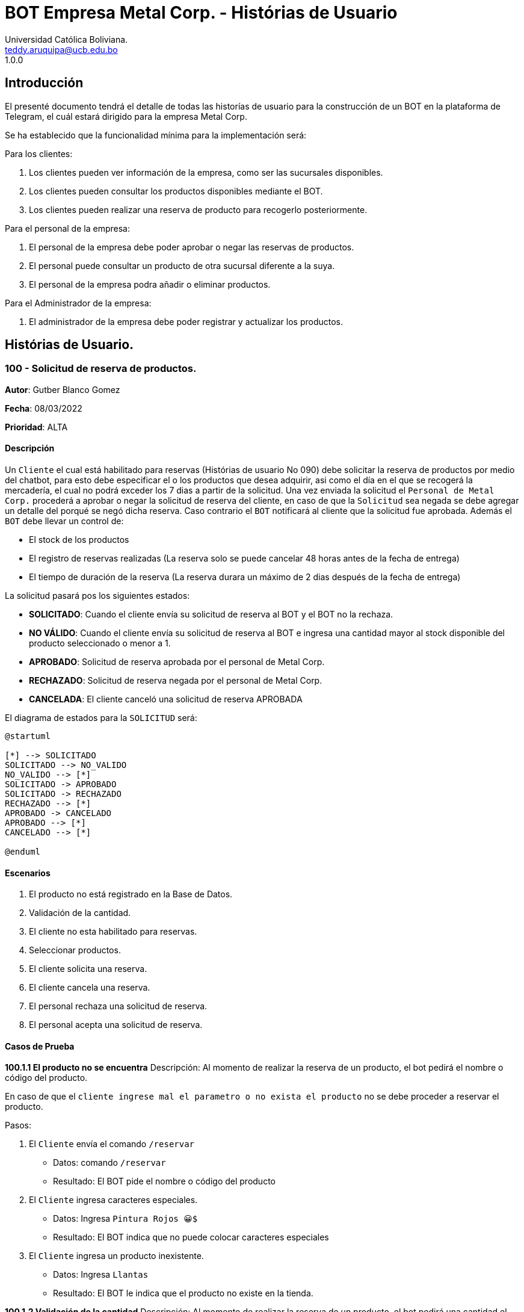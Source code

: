 = {product} - Histórias de Usuario
Universidad Católica Boliviana. <teddy.aruquipa@ucb.edu.bo>
1.0.0
:product: BOT Empresa Metal Corp.

## Introducción
El presenté documento tendrá el detalle de todas las historías de usuario para la construcción de un BOT en la plataforma de
Telegram, el cuál estará dirigido para la empresa Metal Corp.

Se ha establecido que la funcionalidad mínima para la implementación será:

Para los clientes:

 1. Los clientes pueden ver información de la empresa, como ser las sucursales disponibles.
 2. Los clientes pueden consultar los productos disponibles mediante el BOT.
 3. Los clientes pueden realizar una reserva de producto para recogerlo posteriormente.

Para el personal de la empresa:

 1. El personal de la empresa debe poder aprobar o negar las reservas de productos.
 2. El personal puede consultar un producto de otra sucursal diferente a la suya.
 3. El personal de la empresa podra añadir o eliminar productos.

Para el Administrador de la empresa:

 1. El administrador de la empresa debe poder registrar y actualizar los productos.

## Histórias de Usuario.

### 100 - Solicitud de reserva de productos.

*Autor*: Gutber Blanco Gomez

*Fecha*: 08/03/2022

*Prioridad*: ALTA

#### Descripción
Un `Cliente` el cual está habilitado para reservas (Histórias de usuario No 090) debe solicitar la reserva de productos por medio del chatbot, para esto debe especificar el o los productos que desea adquirir, asi como el día en el que se recogerá la mercadería, el cual no podrá exceder los 7 dias a partir de la solicitud. Una vez enviada la solicitud el `Personal de Metal Corp.` procederá a aprobar o negar la solicitud de reserva del cliente, en caso de que la `Solicitud` sea negada se debe agregar un detalle del porqué se negó dicha reserva. Caso contrario el `BOT` notificará al cliente que la solicitud fue aprobada. Además el `BOT` debe llevar un control de:

 * El stock de los productos
 * El registro de reservas realizadas (La reserva solo se puede cancelar 48 horas antes de  la fecha de entrega)
 * El tiempo de duración de la reserva (La reserva durara un máximo de 2 dias después de la fecha de entrega)

La solicitud pasará pos los siguientes estados:

  * *SOLICITADO*: Cuando el cliente envía su solicitud de reserva al BOT y el BOT no la rechaza.
  * *NO VÁLIDO*: Cuando el cliente envía su solicitud de reserva al BOT e ingresa una cantidad mayor al stock disponible del producto seleccionado o menor a 1.
  * *APROBADO*: Solicitud de reserva aprobada por el personal de Metal Corp.
  * *RECHAZADO*: Solicitud de reserva negada por el personal de Metal Corp.
  * *CANCELADA*: El cliente canceló una solicitud de reserva APROBADA

El diagrama de estados para la `SOLICITUD` será:

[plantuml, format="png", id="estados-solicitud"]
....
@startuml

[*] --> SOLICITADO
SOLICITADO --> NO_VALIDO
NO_VALIDO --> [*]
SOLICITADO -> APROBADO
SOLICITADO -> RECHAZADO
RECHAZADO --> [*]
APROBADO -> CANCELADO
APROBADO --> [*]
CANCELADO --> [*]

@enduml
....

#### Escenarios
1. El producto no está registrado en la Base de Datos.
2. Validación de la cantidad.
3. El cliente no esta habilitado para reservas.
4. Seleccionar productos.
5. El cliente solicita una reserva.
6. El cliente cancela una reserva.
7. El personal rechaza una solicitud de reserva.
8. El personal acepta una solicitud de reserva.


#### Casos de Prueba
*100.1.1 El producto no se encuentra*
Descripción: Al momento de realizar la reserva de un producto, el bot pedirá el nombre o código del producto.

En caso de que el `cliente ingrese mal el parametro o no exista el producto` no se debe proceder a reservar el producto.

Pasos:

1. El `Cliente` envía el comando `/reservar`
- Datos: comando `/reservar`
- Resultado: El BOT pide el nombre o código del producto
2. El `Cliente` ingresa caracteres especiales.
- Datos: Ingresa `Pintura Rojos 😀$`
- Resultado: El BOT indica que no puede colocar caracteres especiales
3. El `Cliente` ingresa un producto inexistente.
- Datos: Ingresa `Llantas`
- Resultado: El BOT le indica que el producto no existe en la tienda.

*100.1.2 Validación de la cantidad*
Descripción: Al momento de realizar la reserva de un producto, el bot pedirá una cantidad el cual debe ser ingresado por el cliente.

En caso de que el `cliente ingrese una cantidad errónea` no se debe proceder a registrar el producto.

Pasos:

1. El `Cliente` envía el comando `/realizar_reserva`.
- Datos: comando `/realizar_reserva`
- Resultado: El BOT pregunta por la cantidad que requiere.
2. El `Cliente` ingresa el número 0.
- Datos: Ingresa `0`
- Resultado: El BOT indica que el número no puede ser 0 o negativo
3. El `Cliente` coloca una cantidad mayor al stock.
- Datos: Ingresa `Cantidad mayor al stock`
- Resultado: El BOT le indica que la cantidad no puede superar al stock y le muestra el stock.



*100.1.3 El cliente no está habilitado para reservas*
Descripción: Al momento de realizar la reserva de un producto, el bot verificará que el cliente este habilitado(Ver Historia 090) para realizar dicha reserva.

En caso de que el `cliente no se encuentre habilitado` no se procederá a realizar la reserva.

Pasos:

1. El `Cliente` envía el comando `/reservar`
- Datos: comando `/reservar`
- Resultado: El BOT le notificará que su usuario no esta habilitado y le mandara pasos para su habilitación.

*100.1.4 Selección de productos*
Descripción: Para poder solicitar una reserva el `cliente` debera seleccionar primero sus productos mediante una búsqueda del producto (Ver historia 105).

Pasos:

1. El `Cliente` envía el comando `/reservar`.
- Datos: comando `/reservar`
- Resultado: El BOT pide el nombre o código del producto
2. El `Cliente` ingresa `Aluminio 4mm`.
- Datos: Ingresa `Aluminio 4mm`
- Resultado: El BOT muestra una lista de productos coincidentes con la búsqueda y pide seleccionar una opción (Ver Ejemplo 100.1).
3. El `Cliente` selecciona una opción.
- Datos: El cliente selecciona una opción.
- Resultado: El BOT le muestra los detalles del producto y pide confirmar la reserva
4. El `Cliente` envía comando `/realizar_reserva`.
- Datos: comando `/realizar_reserva`
- Resultado: El Bot pregunta por la cantidad que requiere. (Ver Caso de prueba 100.1.2)


*100.1.5 El cliente solicita una reserva*
Descripción: Una vez terminado la etapa de selección de productos, el `Cliente` podrá confirmar la reserva y el bot le pedirá una fecha con formato dd-mm-aaaa y no superior a 7 dias a partir de la fecha actual. Si el `cliente` no sigue el formato no se debera proceder a reservar el producto, caso contrario se le notificara que la solicitud de reserva fue enviada.

Pasos:

1. El `Cliente` envía el comando `/confirmar_reserva`.
- Datos: comando `/confirmar_reserva`
- Resultado: El BOT pedirá que ingrese una fecha en el formato dd-mm-aaaa.
2. El `Cliente` ingresa la fecha `05/06/2022`
- Datos: Cliente ingresa `05/06/2022`
- Resultado: El BOT le notifica que el formato es incorrecto.
3. El `Cliente` ingresa una fecha fuera del rango.
- Datos: Cliente ingresa fecha fuera del rango.
- Resultado: El BOT le notificará que la fecha no puede superar los 7 dias.
4: El `Cliente` ingresa `12-03-2022`.
- Datos: Cliente ingresa `12-03-2022`
- Resultado: El BOT le notifica que la solicitud fue enviada.

*100.1.6 El cliente cancela una reserva*
Descripción: Una vez aceptada una solicitud de reserva (Ver Caso de prueba ), el cliente podrá realizar la cancelación de la reserva siempre y cuando este dentro del tiempo permitido(día del pedido hasta 48 horas antes de la fecha de entrega), caso contrario el `Bot` le notificara que ya no puede cancelar la reserva.

Pasos:

1. El `Cliente` envía el comando `/cancelar_reserva`.
- Datos: comando `/cancelar_reserva`
- Resultado: Si está dentro del tiempo permitido el `Bot` le notificara que la reserva fue cancelada, caso contrario le notificara que no se puede realizar la cancelación.

*100.1.7 El personal rechaza una solicitud de reserva*
Descripción: Cuando un `cliente` envía una solicitud de reserva, el `Bot` enviara la solicitud al `personal` de la empresa, si el personal de la empresa decide rechazar la solicitud, se deberá explicar el motivo del rechazo de la solicitud, el cual ha de ser enviado al `Cliente`.

Pasos:

1. El `Personal` recibe una solicitud de reserva.
2. El `Personal` ve la solicitud y envía el comando `/rechazar_reserva`.
- Datos: comando `/rechazar_reserva`
- Resultado: El BOT pedirá el motivo del rechazo de la solicitud.
3. El `Personal` ingresa el motivo del rechazo de la solicitud.
- Datos: `Personal` envía motivo del rechazo.
- Resultado: El BOT recibe el motivo y lo envía al `Cliente` que hizo la reserva.

*100.1.8 El personal acepta una solicitud de reserva*
Descripción: Cuando un `cliente` envía una solicitud de reserva, el `Bot` enviara la solicitud al `personal` de la empresa, si el personal de la empresa decide aceptar la solicitud, el `BOT` debera enviar una notificación al `cliente` que realizo el pedido, además se debera enviar un recordatorio cada dia desde el dia en que se aceptó la solicitud hasta 2 dias después de la fecha de entrega.

Pasos:

1. El `Personal` recibe una solicitud de reserva.
2. El `Personal` ve la solicitud y envía el comando `/aceptar_reserva`.
- Datos: comando `/aceptar_reserva`
- Resultado: El BOT notificara al usuario la aceptación de la reserva y se le enviara un recordatorio cada dia hasta 2 dias después de la fecha de entrega.

#### Ejemplos.
*Ejemplo 100.1:*
```
Cliente: /reservar
Bot: Por favor ingrése el nombre o código del producto ha reservar
Cliente: Aluminio 3mm
Bot: Se encontraron los siguientes productos, por favor seleccione una opción:
     1. Aluminio 3mm Rectangular
     2. Aluminio 3mm Barra
     3. Aluminio Reforzado 3mm
     4. Buscar otro producto
Cliente: 2
Bot: Aluminio 3mm Barra
     Unidad: Metro
     Precio: 35Bs.
     Cantidad disponible: 15
     Detalle: Aluminio 3mm Barra, marca strato
     Desea realizar la reserva?
Cliente: /realizar_reserva
Bot: Por favor, ingrese la cantidad a reservar:
Cliente: 7
Bot: Desea agregar otro producto?
     1. Si
     2. No
Cliente: 2
Bot: Aluminio 3mm Barra cant. 15
     Desea confirmar la reserva?
Cliente: /Confirmar_reserva
Bot: Por favor, ingrese la fecha para el recojo del producto.
     (Ingrese la fecha en el formato dd-mm-aaaa)
Cliente: 12-03-2022
Bot: La solicitud de reserva fue enviada, por favor espere un momento.
(Ver Ejemplo 100.2)
Bot: La solicitud de reserva fue aprobada.
     No Reserva: 1420
     Producto: Aluminio 3mm Barra (Cod: 1503)
     Cantidad: 15
     Fecha de entrega: 12-03-2022
```
*Ejemplo 100.2:*
```
Bot: Tiene una solitud de reserva.
     No Reserva: 1420
     Producto: Aluminio 3mm Barra (Cod: 1503)
     Cantidad: 15
     Fecha de entrega: 12-03-2022
     Desea aceptar la reserva?
Personal: /Aceptar_reserva
Bot: Se le notificara al cliente el estado de la reserva.
```


### 101 - Registro de producto en el sistema.

*Autor*: Teddy Aruquipa Peralta

*Fecha*: 03/03/2022

*Prioridad*: ALTA

#### Descripción

El `Administrador de Metal Corp.` debe poder realizar el registro de nuevos productos en el sistema por medio del mismo BOT, al momento de solicitar su registro, el Administrador deberá enviar la siguiente información:

 * Nombre del producto.
 * Categoría.
 * Código.
 * Foto del producto.
 * Cantidad disponible.
 * Dimensiones.
 * Fabricante.
 * Precio.

Esta información será guardada en la BBDD y se colocará al producto en estado `DISPONIBLE`.

El diagrama de secuencias para la presente historia es el siguiente:

[plantuml, format="png", id="estados-solicitud"]
....
@startuml
actor Administrador 

Administrador -> BOT: Solicitar registro de producto en el sistema
BOT -> Administrador: Notificación de registro de nuevo producto

@enduml
....

#### Escenarios
1. Registro CORRECTO.
2. Registro INCORRECTO.
3. Validación de datos ingresados por el administrador.

#### Casos de Prueba

*101.1.1 Validación de parámetros* 
Descripción: Al momento de registrarse el nuevo producto, los siguientes campos son obligatorios: Nombre del producto, categoría, código, foto del producto, cantidad disponible, fabricante y precio.

En caso de que el `Administrador no ingrese uno de estos valores` no se debe proceder a registrar el producto.

Pasos:

 1. El `Administrador` envía el comando `/registrar`
    - Datos: comando `/registrar`
    - Resultado: El BOT pregunta por el nombre del producto
 2. El `Administrador` coloca un espacio en blanco
    - Datos: Coloca `un espacion en blanco`
    - Resultado: El BOT pide nuevamente el nombre del producto porque no puede haber espacios en blanco.
 3. El `Administrador` coloca carácteres no convencionales como emojis.
    - Datos: Coloca `Pintura-Roja🎨`
    - Resultado: El BOT le indica que no puede colocar caracteres especiales.